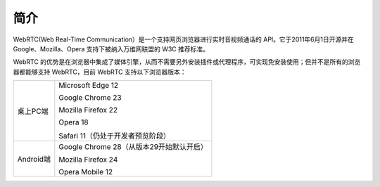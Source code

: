 简介
--------------------

.. image:: images/webrtc_overview.png

WebRTC(Web Real-Time Communication）是一个支持网页浏览器进行实时音视频通话的 API。它于2011年6月1日开源并在 Google、Mozilla、Opera 支持下被纳入万维网联盟的 W3C 推荐标准。

WebRTC 的优势是在浏览器中集成了媒体引擎，从而不需要另外安装插件或代理程序，可实现免安装使用；但并不是所有的浏览器都能够支持 WebRTC，目前 WebRTC 支持以下浏览器版本：


.. list-table::

   * - 桌上PC端
     - Microsoft Edge 12

       Google Chrome 23

       Mozilla Firefox 22

       Opera 18

       Safari 11（仍处于开发者预览阶段）
   * - Android端
     - Google Chrome 28（从版本29开始默认开启）

       Mozilla Firefox 24

       Opera Mobile 12






